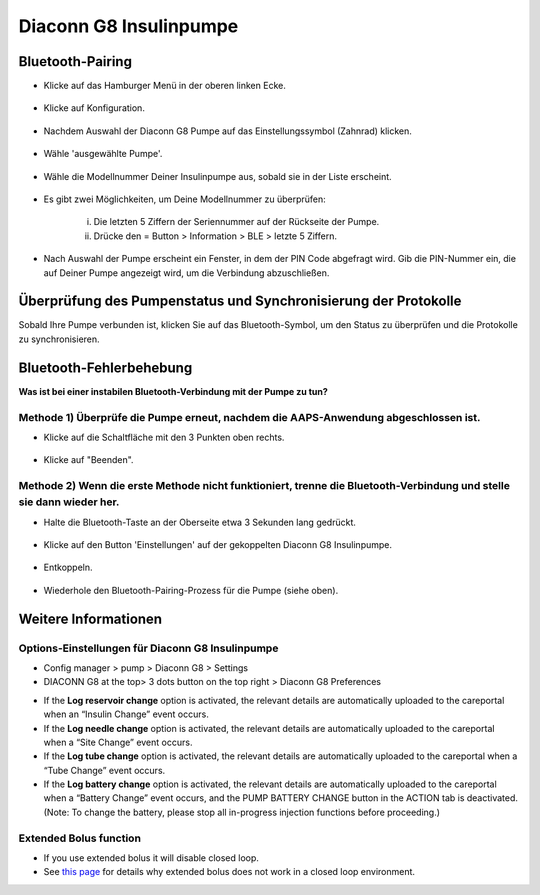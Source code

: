 Diaconn G8 Insulinpumpe
************************

Bluetooth-Pairing
===============================

- Klicke auf das Hamburger Menü in der oberen linken Ecke.

   .. image:: ../images/DiaconnG8/DiaconnG8_01.jpg
    :alt: Hamburger Menü

- Klicke auf Konfiguration.
 
   .. image:: ../images/DiaconnG8/DiaconnG8_02.jpg
    :alt: Konfiguration
    
- Nachdem Auswahl der Diaconn G8 Pumpe auf das Einstellungssymbol (Zahnrad) klicken.

   .. image:: ../images/DiaconnG8/DiaconnG8_03.jpg
    :alt: Einstellungen
    
- Wähle 'ausgewählte Pumpe'.

   .. image:: ../images/DiaconnG8/DiaconnG8_04.jpg
    :alt: Pumpe auswählen
 
- Wähle die Modellnummer Deiner Insulinpumpe aus, sobald sie in der Liste erscheint.

   .. image:: ../images/DiaconnG8/DiaconnG8_05.jpg
    :alt: Pump pairing
    
- Es gibt zwei Möglichkeiten, um Deine Modellnummer zu überprüfen:
   
   i. Die letzten 5 Ziffern der Seriennummer auf der Rückseite der Pumpe.
   ii. Drücke den = Button > Information > BLE > letzte 5 Ziffern.
      
      .. image:: ../images/DiaconnG8/DiaconnG8_06.jpg
       :alt: Modellnr. prüfen
       
- Nach Auswahl der Pumpe erscheint ein Fenster, in dem der PIN Code abgefragt wird. Gib die PIN-Nummer ein, die auf Deiner Pumpe angezeigt wird, um die Verbindung abzuschließen.
 
   .. image:: ../images/DiaconnG8/DiaconnG8_07.jpg
    :alt: PIN-Code
    
Überprüfung des Pumpenstatus und Synchronisierung der Protokolle
==========================================

Sobald Ihre Pumpe verbunden ist, klicken Sie auf das Bluetooth-Symbol, um den Status zu überprüfen und die Protokolle zu synchronisieren.

   .. image:: ../images/DiaconnG8/DiaconnG8_08.jpg
    :alt: Bluetooth-Status
    
Bluetooth-Fehlerbehebung
==========================

**Was ist bei einer instabilen Bluetooth-Verbindung mit der Pumpe zu tun?**

Methode 1) Überprüfe die Pumpe erneut, nachdem die AAPS-Anwendung abgeschlossen ist.
--------------------------------------------------------------------- 
- Klicke auf die Schaltfläche mit den 3 Punkten oben rechts.

   .. image:: ../images/DiaconnG8/DiaconnG8_09.jpg
    :alt: Menü Einstellungen
    
- Klicke auf "Beenden". 

   .. image:: ../images/DiaconnG8/DiaconnG8_10.jpg
    :alt: Beenden

Methode 2) Wenn die erste Methode nicht funktioniert, trenne die Bluetooth-Verbindung und stelle sie dann wieder her.
-------------------------------------------------------------------------------------
- Halte die Bluetooth-Taste an der Oberseite etwa 3 Sekunden lang gedrückt. 

   .. image:: ../images/DiaconnG8/DiaconnG8_11.jpg
    :alt: Bluetooth-Button
 
- Klicke auf den Button 'Einstellungen' auf der gekoppelten Diaconn G8 Insulinpumpe.

   .. image:: ../images/DiaconnG8/DiaconnG8_12.jpg
    :alt: Button Einstellung
 
- Entkoppeln.

   .. image:: ../images/DiaconnG8/DiaconnG8_13.jpg
    :alt: Entkoppeln
    
- Wiederhole den Bluetooth-Pairing-Prozess für die Pumpe (siehe oben).

Weitere Informationen
====================
Options-Einstellungen für Diaconn G8 Insulinpumpe
--------------------------------------
-	Config manager > pump > Diaconn G8 > Settings
-	DIACONN G8 at the top> 3 dots button on the top right > Diaconn G8 Preferences

.. image:: ../images/DiaconnG8/DiaconnG8_14.jpg
 :alt: Diaconn G8 pump options
    
- If the **Log reservoir change** option is activated, the relevant details are automatically uploaded to the careportal when an “Insulin Change” event occurs.
- If the **Log needle change** option is activated, the relevant details are automatically uploaded to the careportal when a “Site Change” event occurs. 
- If the **Log tube change** option is activated, the relevant details are automatically uploaded to the careportal when a “Tube Change” event occurs.
- If the **Log battery change** option is activated, the relevant details are automatically uploaded to the careportal when a “Battery Change” event occurs, and the PUMP BATTERY CHANGE button in the ACTION tab is deactivated. (Note: To change the battery, please stop all in-progress injection functions before proceeding.)
 
.. image:: ../images/DiaconnG8/DiaconnG8_15.jpg
 :alt: Diaconn G8 actions menu

Extended Bolus function
------------------------
- If you use extended bolus it will disable closed loop.

- See `this page <../Usage/Extended-Carbs.html#why-extended-boluses-won-t-work-in-a-closed-loop-environment>`_ for details why extended bolus does not work in a closed loop environment.

